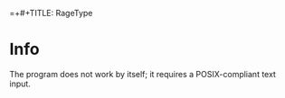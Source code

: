 =+#+TITLE: RageType
#+AUTHOR: Cheems Bread
#+DESKCRIPTION: The first org file I've ever made!!

* Info
The program does not work by itself; it requires a POSIX-compliant text input.